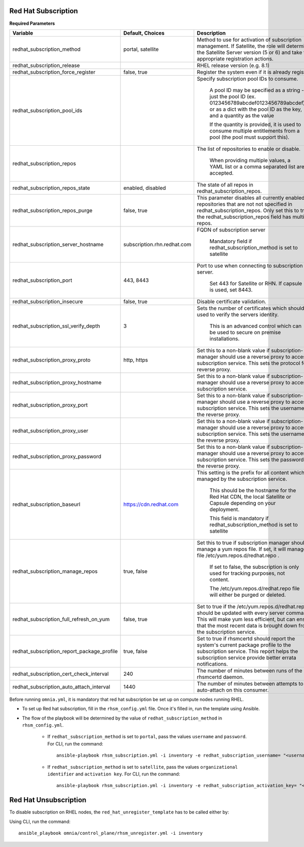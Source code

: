 Red Hat Subscription
---------------------

**Required Parameters**


+--------------------------------------------+-----------------------------+-------------------------------------------------------------------------------------------------------------------------------------------------------------------------------------------------------------------------------+
| Variable                                   | Default, Choices            | Description                                                                                                                                                                                                                   |
+============================================+=============================+===============================================================================================================================================================================================================================+
| redhat_subscription_method                 | portal,   satellite         | Method   to use for activation of subscription management. If Satellite, the role will   determine the Satellite Server version (5 or 6) and take the appropriate   registration actions.                                     |
+--------------------------------------------+-----------------------------+-------------------------------------------------------------------------------------------------------------------------------------------------------------------------------------------------------------------------------+
| redhat_subscription_release                |                             | RHEL release version (e.g. 8.1)                                                                                                                                                                                               |
+--------------------------------------------+-----------------------------+-------------------------------------------------------------------------------------------------------------------------------------------------------------------------------------------------------------------------------+
| redhat_subscription_force_register         | false, true                 | Register   the system even if it is already registered.                                                                                                                                                                       |
+--------------------------------------------+-----------------------------+-------------------------------------------------------------------------------------------------------------------------------------------------------------------------------------------------------------------------------+
| redhat_subscription_pool_ids               |                             | Specify subscription pool IDs to   consume.                                                                                                                                                                                   |
|                                            |                             |                                                                                                                                                                                                                               |
|                                            |                             |      A pool ID may be specified as a string - just the pool ID (ex.   0123456789abcdef0123456789abcdef) or as a dict with the pool ID as the key,   and a quantity as the value                                               |
|                                            |                             |                                                                                                                                                                                                                               |
|                                            |                             |      If the quantity is provided, it is used to consume multiple entitlements   from a pool (the pool must support this).                                                                                                     |
+--------------------------------------------+-----------------------------+-------------------------------------------------------------------------------------------------------------------------------------------------------------------------------------------------------------------------------+
| redhat_subscription_repos                  |                             | The   list of repositories to enable or disable.                                                                                                                                                                              |
|                                            |                             |                                                                                                                                                                                                                               |
|                                            |                             |      When providing multiple values, a YAML list or a comma separated list are   accepted.                                                                                                                                    |
+--------------------------------------------+-----------------------------+-------------------------------------------------------------------------------------------------------------------------------------------------------------------------------------------------------------------------------+
| redhat_subscription_repos_state            | enabled, disabled           | The state of all repos in   redhat_subscription_repos.                                                                                                                                                                        |
+--------------------------------------------+-----------------------------+-------------------------------------------------------------------------------------------------------------------------------------------------------------------------------------------------------------------------------+
| redhat_subscription_repos_purge            | false, true                 | This   parameter disables all currently enabled repositories that are not not   specified in redhat_subscription_repos. Only set this to true if the   redhat_subscription_repos field has multiple repos.                    |
+--------------------------------------------+-----------------------------+-------------------------------------------------------------------------------------------------------------------------------------------------------------------------------------------------------------------------------+
| redhat_subscription_server_hostname        | subscription.rhn.redhat.com | FQDN of subscription server                                                                                                                                                                                                   |
|                                            |                             |                                                                                                                                                                                                                               |
|                                            |                             |      Mandatory field if redhat_subscription_method is set to satellite                                                                                                                                                        |
+--------------------------------------------+-----------------------------+-------------------------------------------------------------------------------------------------------------------------------------------------------------------------------------------------------------------------------+
| redhat_subscription_port                   | 443, 8443                   | Port   to use when connecting to subscription server.                                                                                                                                                                         |
|                                            |                             |                                                                                                                                                                                                                               |
|                                            |                             |      Set 443 for Satellite or RHN. If capsule is used, set 8443.                                                                                                                                                              |
+--------------------------------------------+-----------------------------+-------------------------------------------------------------------------------------------------------------------------------------------------------------------------------------------------------------------------------+
| redhat_subscription_insecure               | false, true                 | Disable certificate validation.                                                                                                                                                                                               |
+--------------------------------------------+-----------------------------+-------------------------------------------------------------------------------------------------------------------------------------------------------------------------------------------------------------------------------+
| redhat_subscription_ssl_verify_depth       | 3                           | Sets   the number of certificates which should be used to verify the servers   identity.                                                                                                                                      |
|                                            |                             |                                                                                                                                                                                                                               |
|                                            |                             |      This is an advanced control which can be used to secure on premise   installations.                                                                                                                                      |
+--------------------------------------------+-----------------------------+-------------------------------------------------------------------------------------------------------------------------------------------------------------------------------------------------------------------------------+
| redhat_subscription_proxy_proto            | http, https                 | Set this to a non-blank value if   subscription-manager should use a reverse proxy to access the subscription   service. This sets the protocol for the reverse proxy.                                                        |
+--------------------------------------------+-----------------------------+-------------------------------------------------------------------------------------------------------------------------------------------------------------------------------------------------------------------------------+
| redhat_subscription_proxy_hostname         |                             | Set   this to a non-blank value if subscription-manager should use a reverse proxy   to access the subscription service.                                                                                                      |
+--------------------------------------------+-----------------------------+-------------------------------------------------------------------------------------------------------------------------------------------------------------------------------------------------------------------------------+
| redhat_subscription_proxy_port             |                             | Set this to a non-blank value if   subscription-manager should use a reverse proxy to access the subscription   service. This sets the username for the reverse proxy.                                                        |
+--------------------------------------------+-----------------------------+-------------------------------------------------------------------------------------------------------------------------------------------------------------------------------------------------------------------------------+
| redhat_subscription_proxy_user             |                             | Set   this to a non-blank value if subscription-manager should use a reverse proxy   to access the subscription service. This sets the username for the reverse   proxy.                                                      |
+--------------------------------------------+-----------------------------+-------------------------------------------------------------------------------------------------------------------------------------------------------------------------------------------------------------------------------+
| redhat_subscription_proxy_password         |                             | Set this to a non-blank value if   subscription-manager should use a reverse proxy to access the subscription   service. This sets the password for the reverse proxy.                                                        |
+--------------------------------------------+-----------------------------+-------------------------------------------------------------------------------------------------------------------------------------------------------------------------------------------------------------------------------+
| redhat_subscription_baseurl                | https://cdn.redhat.com      | This   setting is the prefix for all content which is managed by the subscription   service.                                                                                                                                  |
|                                            |                             |                                                                                                                                                                                                                               |
|                                            |                             |      This should be the hostname for the Red Hat CDN, the local Satellite or   Capsule depending on your deployment.                                                                                                          |
|                                            |                             |                                                                                                                                                                                                                               |
|                                            |                             |      This field is mandatory if redhat_subscription_method is set to satellite                                                                                                                                                |
+--------------------------------------------+-----------------------------+-------------------------------------------------------------------------------------------------------------------------------------------------------------------------------------------------------------------------------+
| redhat_subscription_manage_repos           | true, false                 | Set this to true if subscription manager   should manage a yum repos file. If set, it will manage the file   /etc/yum.repos.d/redhat.repo .                                                                                   |
|                                            |                             |                                                                                                                                                                                                                               |
|                                            |                             |      If set to false, the subscription is only used for tracking purposes, not   content.                                                                                                                                     |
|                                            |                             |                                                                                                                                                                                                                               |
|                                            |                             |      The /etc/yum.repos.d/redhat.repo file will either be purged or deleted.                                                                                                                                                  |
+--------------------------------------------+-----------------------------+-------------------------------------------------------------------------------------------------------------------------------------------------------------------------------------------------------------------------------+
| redhat_subscription_full_refresh_on_yum    | false, true                 | Set   to true if the /etc/yum.repos.d/redhat.repo should be updated with every   server command. This will make yum less efficient, but can ensure that the   most recent data is brought down from the subscription service. |
+--------------------------------------------+-----------------------------+-------------------------------------------------------------------------------------------------------------------------------------------------------------------------------------------------------------------------------+
| redhat_subscription_report_package_profile | true, false                 | Set to true if rhsmcertd should report   the system's current package profile to the subscription service. This report   helps the subscription service provide better errata notifications.                                  |
+--------------------------------------------+-----------------------------+-------------------------------------------------------------------------------------------------------------------------------------------------------------------------------------------------------------------------------+
| redhat_subscription_cert_check_interval    | 240                         | The   number of minutes between runs of the rhsmcertd daemon.                                                                                                                                                                 |
+--------------------------------------------+-----------------------------+-------------------------------------------------------------------------------------------------------------------------------------------------------------------------------------------------------------------------------+
| redhat_subscription_auto_attach_interval   | 1440                        | The number of minutes between attempts   to run auto-attach on this consumer.                                                                                                                                                 |
+--------------------------------------------+-----------------------------+-------------------------------------------------------------------------------------------------------------------------------------------------------------------------------------------------------------------------------+



Before running ``omnia.yml``, it is mandatory that red hat subscription be set up on compute nodes running RHEL.

* To set up Red hat subscription, fill in the ``rhsm_config.yml`` file. Once it's filled in, run the template using Ansible.

* The flow of the playbook will be determined by the value of ``redhat_subscription_method`` in ``rhsm_config.yml``.

    - If ``redhat_subscription_method`` is set to ``portal``, pass the values ``username`` and ``password``. For CLI, run the command: ::

        ansible-playbook rhsm_subscription.yml -i inventory -e redhat_subscription_username= "<username>" -e redhat_subscription_password="<password>"

    - If ``redhat_subscription_method`` is set to ``satellite``, pass the values ``organizational identifier`` and ``activation key``. For CLI, run the command: ::

        ansible-playbook rhsm_subscription.yml -i inventory -e redhat_subscription_activation_key= "<activation-key>" -e redhat_subscription_org_id ="<org-id>"


Red Hat Unsubscription
-----------------------

To disable subscription on RHEL nodes, the ``red_hat_unregister_template`` has to be called either by:

Using CLI, run the command: ::

    ansible_playbook omnia/control_plane/rhsm_unregister.yml -i inventory

